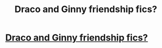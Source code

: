 #+TITLE: Draco and Ginny friendship fics?

* [[/r/HPSlashFic/comments/kmlstv/any_fics_where_draco_and_ginny_are_really_good/][Draco and Ginny friendship fics?]]
:PROPERTIES:
:Author: Dalashas
:Score: 1
:DateUnix: 1609272480.0
:DateShort: 2020-Dec-29
:FlairText: Request
:END:
